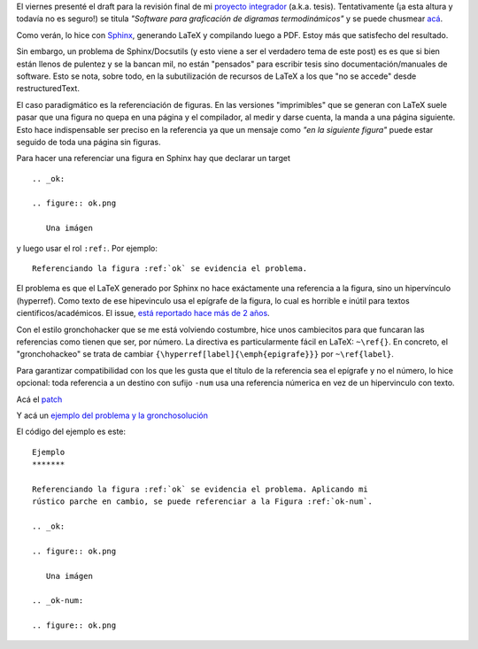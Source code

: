 El viernes presenté el draft para la revisión final de mi `proyecto
integrador <blog/article/preparados-listos-en-un-rato>`_ (a.k.a. tesis).
Tentativamente (¡a esta altura y todavía no es seguro!) se titula
*"Software para graficación de digramas termodinámicos"* y se puede
chusmear
`acá <http://gpec2010.googlecode.com/svn/trunk/docs/_build/html/index.html>`_.

Como verán, lo hice con `Sphinx <http://sphinx.pocoo.org/>`_, generando
LaTeX y compilando luego a PDF. Estoy más que satisfecho del resultado.

Sin embargo, un problema de Sphinx/Docsutils (y esto viene a ser el
verdadero tema de este post) es es que si bien están llenos de pulentez
y se la bancan mil, no están "pensados" para escribir tesis sino
documentación/manuales de software. Esto se nota, sobre todo, en la
subutilización de recursos de LaTeX a los que "no se accede" desde
restructuredText.

El caso paradigmático es la referenciación de figuras. En las versiones
"imprimibles" que se generan con LaTeX suele pasar que una figura no
quepa en una página y el compilador, al medir y darse cuenta, la manda a
una página siguiente. Esto hace indispensable ser preciso en la
referencia ya que un mensaje como *"en la siguiente figura"* puede estar
seguido de toda una página sin figuras.

Para hacer una referenciar una figura en Sphinx hay que declarar un
target

::

    .. _ok:

    .. figure:: ok.png

       Una imágen

y luego usar el rol ``:ref:``. Por ejemplo:

::

    Referenciando la figura :ref:`ok` se evidencia el problema.

El problema es que el LaTeX generado por Sphinx no hace exáctamente una
referencia a la figura, sino un hipervínculo (hyperref). Como texto de
ese hipevinculo usa el epígrafe de la figura, lo cual es horrible e
inútil para textos cientificos/académicos. El issue, `está reportado
hace más de 2
años <https://bitbucket.org/birkenfeld/sphinx/issue/76/proper-references-to-figures-code-tables>`_.

Con el estilo gronchohacker que se me está volviendo costumbre, hice
unos cambiecitos para que funcaran las referencias como tienen que ser,
por número. La directiva es particularmente fácil en LaTeX: ``~\ref{}``.
En concreto, el "gronchohackeo" se trata de cambiar
``{\hyperref[label]{\emph{epigrafe}}}`` por ``~\ref{label}``.

Para garantizar compatibilidad con los que les gusta que el título de la
referencia sea el epígrafe y no el número, lo hice opcional: toda
referencia a un destino con sufijo ``-num`` usa una referencia númerica
en vez de un hipervinculo con texto.

Acá el `patch <http://nqnwebs.com/sites/www.nqnwebs.com/IMG/txt/sphinx-issue76.txt>`_

Y acá un `ejemplo del problema y la gronchosolución <http://nqnwebs.com/sites/www.nqnwebs.com/IMG/pdf/prueba.pdf>`_

El código del ejemplo es este:

::

    Ejemplo
    *******

    Referenciando la figura :ref:`ok` se evidencia el problema. Aplicando mi
    rústico parche en cambio, se puede referenciar a la Figura :ref:`ok-num`.

    .. _ok:

    .. figure:: ok.png

       Una imágen

    .. _ok-num:

    .. figure:: ok.png